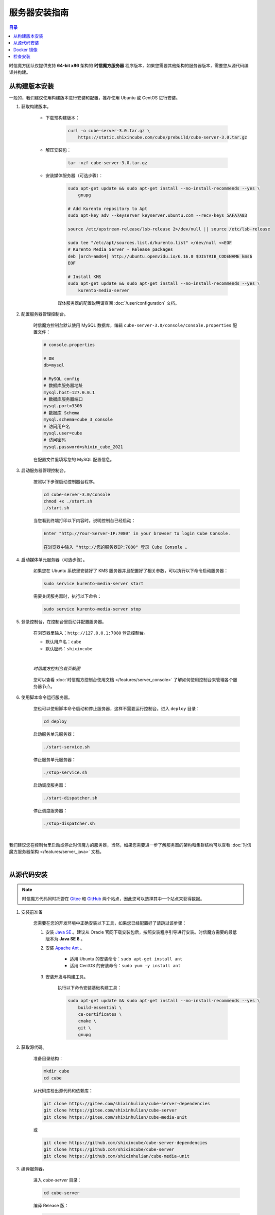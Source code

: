 ===============================
服务器安装指南
===============================

.. contents:: 目录

时信魔方团队仅提供支持 **64-bit x86** 架构的 **时信魔方服务器** 程序版本，如果您需要其他架构的服务器版本，需要您从源代码编译并构建。


.. _installation-build:

从构建版本安装
===============================

一般的，我们建议使用构建版本进行安装和配置，推荐使用 Ubuntu 或 CentOS 进行安装。

#. 获取构建版本。

    * 下载预构建版本：

        .. code-block:: shell

            curl -o cube-server-3.0.tar.gz \
                https://static.shixincube.com/cube/prebuild/cube-server-3.0.tar.gz


    * 解压安装包：

        .. code-block:: shell

            tar -xzf cube-server-3.0.tar.gz

    * 安装媒体服务器（可选步骤）：

        .. code-block:: shell

            sudo apt-get update && sudo apt-get install --no-install-recommends --yes \
                gnupg

            # Add Kurento repository to Apt
            sudo apt-key adv --keyserver keyserver.ubuntu.com --recv-keys 5AFA7A83

            source /etc/upstream-release/lsb-release 2>/dev/null || source /etc/lsb-release

            sudo tee "/etc/apt/sources.list.d/kurento.list" >/dev/null <<EOF
            # Kurento Media Server - Release packages
            deb [arch=amd64] http://ubuntu.openvidu.io/6.16.0 $DISTRIB_CODENAME kms6
            EOF

            # Install KMS
            sudo apt-get update && sudo apt-get install --no-install-recommends --yes \
                kurento-media-server

        媒体服务器的配置说明请查阅 :doc:`/user/configuration` 文档。



#. 配置服务器管理控制台。

    时信魔方控制台默认使用 MySQL 数据库，编辑 ``cube-server-3.0/console/console.properties`` 配置文件：

    .. code-block:: properties

        # console.properties

        # DB
        db=mysql
        
        # MySQL config
        # 数据库服务器地址
        mysql.host=127.0.0.1
        # 数据库服务器端口
        mysql.port=3306
        # 数据库 Schema
        mysql.schema=cube_3_console
        # 访问用户名
        mysql.user=cube
        # 访问密码
        mysql.password=shixin_cube_2021

    在配置文件里填写您的 MySQL 配置信息。


#. 启动服务器管理控制台。

    按照以下步骤启动控制器台程序。

    .. code-block:: shell

        cd cube-server-3.0/console
        chmod +x ./start.sh
        ./start.sh
    
    当您看到终端打印以下内容时，说明控制台已经启动：

    .. code-block:: shell

        Enter "http://Your-Server-IP:7080" in your browser to login Cube Console.
        
        在浏览器中输入 "http://您的服务器IP:7080" 登录 Cube Console 。


#. 启动媒体单元服务器（可选步骤）。

    如果您在 Ubuntu 系统里安装好了 KMS 服务器并且配置好了相关参数，可以执行以下命令启动服务器：

    .. code-block:: shell

        sudo service kurento-media-server start

    需要关闭服务器时，执行以下命令：

    .. code-block:: shell

        sudo service kurento-media-server stop


#. 登录控制台，在控制台里启动并配置服务器。

    在浏览器里输入：``http://127.0.0.1:7080`` 登录控制台。

    * 默认用户名：``cube``
    * 默认密码：``shixincube``

    |

    .. figure:: /images/snapshoot_cube_console_index.png
        :align: center
        :alt: 时信魔方控制台首页截图

        *时信魔方控制台首页截图*

    您可以查看 :doc:`时信魔方控制台使用文档 </features/server_console>` 了解如何使用控制台来管理各个服务器节点。


#. 使用脚本命令运行服务器。

    您也可以使用脚本命令启动和停止服务器，这样不需要运行控制台。进入 ``deploy`` 目录：

    .. code-block:: shell

        cd deploy

    启动服务单元服务器：

    .. code-block:: shell
    
        ./start-service.sh

    停止服务单元服务器：

    .. code-block:: shell

        ./stop-service.sh

    启动调度服务器：

    .. code-block:: shell
    
        ./start-dispatcher.sh

    停止调度服务器：

    .. code-block:: shell

        ./stop-dispatcher.sh

|

我们建议您在控制台里启动或停止时信魔方的服务器，当然，如果您需要进一步了解服务器的架构和集群结构可以查看 :doc:`时信魔方服务器架构 </features/server_java>` 文档。


|


.. _installation-source:

从源代码安装
===============================

.. note::

    时信魔方代码同时托管在 `Gitee <https://gitee.com/shixinhulian>`__ 和 `GitHub <https://github.com/shixincube>`__ 两个站点，因此您可以选择其中一个站点来获得数据。

#. 安装前准备

    您需要在您的开发环境中正确安装以下工具，如果您已经配置好了请跳过该步骤：

    1. 安装 `Java SE <https://www.oracle.com/java/technologies/javase-downloads.html>`__ 。建议从 Oracle 官网下载安装包后，按照安装程序引导进行安装。时信魔方需要的最低版本为 **Java SE 8** 。

    2. 安装 `Apache Ant <http://ant.apache.org/>`__ 。

        * 适用 Ubuntu 的安装命令：``sudo apt-get install ant``
        * 适用 CentOS 的安装命令：``sudo yum -y install ant``

    3. 安装开发与构建工具。

        执行以下命令安装基础构建工具：

        .. code-block:: shell

            sudo apt-get update && sudo apt-get install --no-install-recommends --yes \
                build-essential \
                ca-certificates \
                cmake \
                git \
                gnupg


#. 获取源代码。

    准备目录结构：

    .. code-block:: shell

        mkdir cube
        cd cube

    从代码库检出源代码和依赖库：

    .. code-block:: shell

        git clone https://gitee.com/shixinhulian/cube-server-dependencies
        git clone https://gitee.com/shixinhulian/cube-server
        git clone https://gitee.com/shixinhulian/cube-media-unit
    
    或

    .. code-block:: shell

        git clone https://github.com/shixincube/cube-server-dependencies
        git clone https://github.com/shixincube/cube-server
        git clone https://github.com/shixinhulian/cube-media-unit


#. 编译服务器。

    进入 `cube-server` 目录：

    .. code-block:: shell

        cd cube-server

    编译 Release 版：

    .. code-block:: shell

        make build

    或者编译 Debug 版：

    .. code-block:: shell

        make build-debug

    执行部署命令：

    .. code-block:: shell

        make install

    成功执行部署之后，时信魔方的工程文件将全部部署到 ``cube-server/deploy`` 目录下。  

    .. tip::
    
        更多的构建命令请使用 ``make help`` 查看。


    编译媒体单元（ *可选步骤* ）：

        * 安装依赖库

            .. code-block:: shell

                # Add Kurento repository to Apt
                sudo apt-key adv --keyserver keyserver.ubuntu.com --recv-keys 5AFA7A83

                source /etc/upstream-release/lsb-release 2>/dev/null || source /etc/lsb-release

                sudo tee "/etc/apt/sources.list.d/kurento.list" >/dev/null <<EOF
                # Kurento Media Server - Nightly packages
                deb [arch=amd64] http://ubuntu.openvidu.io/dev $DISTRIB_CODENAME kms6
                EOF

                sudo apt-get update

                sudo apt-get update && sudo apt-get install --no-install-recommends --yes \
                    kurento-media-server-dev

        * 编译 KMS 项目

            .. code-block:: shell

                cd cube-media-unit/kms

                export MAKEFLAGS="-j$(nproc)"
                ./bin/kms-build-run.sh


#. 配置控制台

    配置控制台的数据库。进入 ``console`` 目录：

    .. code-block:: shell

        cd console

    编辑配置文件 `console.properties` ：

    .. code-block:: shell

        vi console.properties

    配置文件的相关数据库配置项说明如下：

    .. code-block:: properties

        # DB
        db=mysql
        
        # MySQL Config
        # 数据库服务器地址
        mysql.host=192.168.100.122
        # 数据库服务器端口
        mysql.port=3307
        # 数据库 Schema
        mysql.schema=cube_console
        # 访问用户名
        mysql.user=cube
        # 访问密码
        mysql.password=shixincube


#. 启动控制台

    .. code-block:: shell

        chmod +x ./start.sh
        ./start.sh

    在浏览器里输入：``http://127.0.0.1:7080`` 登录控制台。

    * 默认用户名：``cube``
    * 默认密码：``shixincube``

    |

    之后即可在控制台操作服务器程序。

    .. figure:: /images/snapshoot_cube_console_index.png
        :align: center
        :alt: 时信魔方控制台首页截图

        *时信魔方控制台首页截图*

    您可以查看 :doc:`时信魔方控制台使用文档 </features/server_console>` 了解如何使用控制台来管理各个服务器节点。

#. 使用脚本命令运行服务器。

    您也可以使用脚本命令启动和停止服务器，这样不需要运行控制台。进入 ``deploy`` 目录：

    .. code-block:: shell

        cd deploy

    启动服务单元服务器：

    .. code-block:: shell
    
        ./start-service.sh

    停止服务单元服务器：

    .. code-block:: shell

        ./stop-service.sh

    启动调度服务器：

    .. code-block:: shell
    
        ./start-dispatcher.sh

    停止调度服务器：

    .. code-block:: shell

        ./stop-dispatcher.sh


|


.. _installation-docker:

Docker 镜像
===============================

[TODO - hidden]


|


.. _check_installation:

检查安装
===============================

通过以下命令验证服务器控制台是否正在运行：

.. code-block:: shell-session

    $ ps -ef | grep cube.console.container.Main | grep -v 'grep' | awk '{print $2}'
    8722

该命令将回显控制台进程的 PID 信息。

如果您没有修改调度服务器、服务单元服务器和媒体单元服务器的端口，可以通过 ``netstat`` 命令来检测对应的端口是否已就绪。

调度服务器默认使用 7000 端口，7070 端口和 7077 端口等：

.. code-block:: shell-session

    $ netstat -al -p tcp | grep 7000
    tcp6       0      0 [::]:7000               [::]:*                  LISTEN      -

服务单元服务器默认使用 6000 端口：

.. code-block:: shell-session

    $ netstat -al -p tcp | grep 6000
    tcp6       0      0 [::]:6000               [::]:*                  LISTEN      -

媒体单元服务器默认使用 6700 端口：

.. code-block:: shell-session

    $ netstat -al -p tcp | grep 6700
    tcp6       0      0 [::]:6700               [::]:*                  LISTEN      -

|

我们也可以使用下面的命令来检测服务器的监听端口是否可用。

检查调度服务器的监听端口是否可用：

.. code-block:: shell-session

    $ telnet 127.0.0.1 7000
    Trying 127.0.0.1...
    Connected to 127.0.0.1.
    Escape character is '^]'.


检查服务单元服务器的监听端口是否可用：

.. code-block:: shell-session

    $ telnet 127.0.0.1 6000
    Trying 127.0.0.1...
    Connected to 127.0.0.1.
    Escape character is '^]'.

